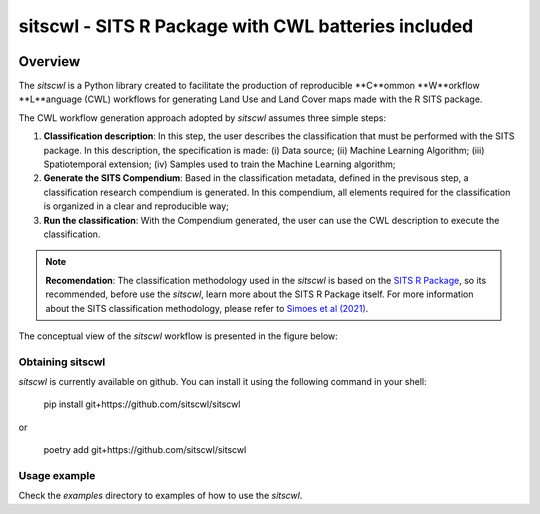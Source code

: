 ..
    Copyright (C) 2021 SITS Common Workflow Language tool.

    sitscwl is free software; you can redistribute it and/or modify
    it under the terms of the MIT License; see LICENSE file for more details.

.. raw:: html

   <img src=".github/assets/logo/sitscwl.png" align="right" width="200px" alt="right-aligned logo in README">

======================================================
 sitscwl - SITS R Package with CWL batteries included
======================================================


.. image:: https://img.shields.io/badge/license-MIT-green
        :target: https://github.com/sitscwl/sitscwl/blob/master/LICENSE
        :alt: Software License

.. image:: https://img.shields.io/badge/code%20style-black-000000.svg
        :target: https://github.com/psf/black

.. image:: https://img.shields.io/badge/lifecycle-maturing-blue.svg
        :target: https://www.tidyverse.org/lifecycle/#maturing
        :alt: Software Life Cycle

.. image:: https://img.shields.io/pypi/dm/sitscwl.svg
        :target: https://pypi.python.org/pypi/sitscwl

.. image:: https://img.shields.io/github/tag/sitscwl/sitscwl.svg
        :target: https://github.com/sitscwl/sitscwl/releases

Overview
========

The `sitscwl` is a Python library created to facilitate the production of reproducible **C**ommon **W**orkflow **L**anguage (CWL) workflows for generating Land Use and Land Cover maps made with the R SITS package.

The CWL workflow generation approach adopted by `sitscwl` assumes three simple steps:

1. **Classification description**: In this step, the user describes the classification that must be performed with the SITS package. In this description, the specification is made: (i) Data source; (ii) Machine Learning Algorithm; (iii) Spatiotemporal extension; (iv) Samples used to train the Machine Learning algorithm;
2. **Generate the SITS Compendium**: Based in the classification metadata, defined in the previsous step, a classification research compendium is generated. In this compendium, all elements required for the classification is organized in a clear and reproducible way;
3. **Run the classification**: With the Compendium generated, the user can use the CWL description to execute the classification.

.. note::

    **Recomendation**: The classification methodology used in the `sitscwl` is based on the `SITS R Package <https://github.com/e-sensing/sits>`_, so its recommended, before use the `sitscwl`, learn more about the SITS R Package itself. For more information about the SITS classification methodology, please refer to `Simoes et al (2021) <https://doi.org/10.3390/rs13132428>`_.

The conceptual view of the `sitscwl` workflow is presented in the figure below:

.. image:: .github/assets/workflow/sitscwl-workflow.png
   :align: center

Obtaining sitscwl
------------------

`sitscwl` is currently available on github. You can install it using the following command in your shell:

    pip install git+https://github.com/sitscwl/sitscwl

or

    poetry add git+https://github.com/sitscwl/sitscwl

Usage example
-------------

Check the `examples` directory to examples of how to use the `sitscwl`.

